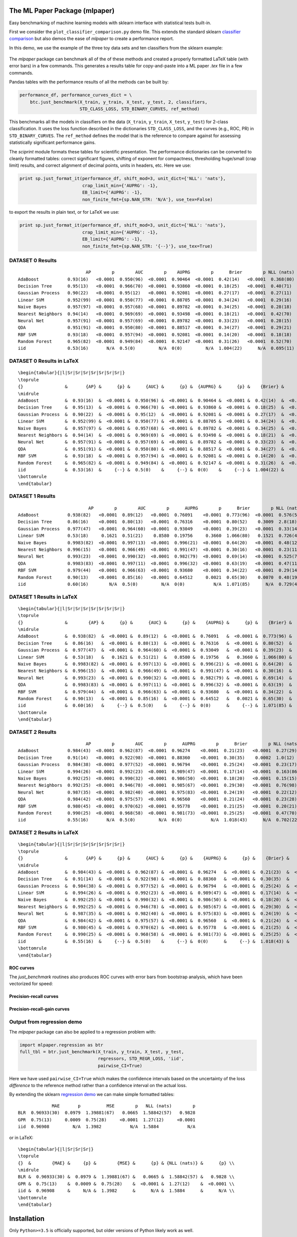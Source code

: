 The ML Paper Package (mlpaper)
==============================

Easy benchmarking of machine learning models with sklearn interface with
statistical tests built-in.

First we consider the ``plot_classifier_comparison.py`` demo file. This extends
the standard sklearn `classifier
comparison <https://scikit-learn.org/stable/auto_examples/classification/plot_classifier_comparison.html>`__
but also demos the ease of `mlpaper` to create a performance
report.

In this demo, we use the example of the three toy data sets and ten classifiers from the sklearn example:

.. figure:: https://user-images.githubusercontent.com/28273671/88328310-17f51d80-ccdd-11ea-8993-d833cb35c524.png
   :alt: sklearn

The `mlpaper` package can benchmark all of the of these methods and created a properly formatted LaTeX table (with error bars) in a few commands.
This generates a results table for copy-and-paste into a ML paper `.tex` file in a few commands.

Pandas tables with the performance results of all the methods can be
built by:

.. code:: python

        performance_df, performance_curves_dict = \
            btc.just_benchmark(X_train, y_train, X_test, y_test, 2, classifiers,
                               STD_CLASS_LOSS, STD_BINARY_CURVES, ref_method)

This benchmarks all the models in classifiers on the data (``X_train``,
``y_train``, ``X_test``, ``y_test``) for 2-class classification. It uses
the loss function described in the dictionaries ``STD_CLASS_LOSS``, and
the curves (e.g., ROC, PR) in ``STD_BINARY_CURVES``. The ``ref_method``
defines the model that is the reference to compare against for assessing
statistically significant performance gains.

The `sciprint` module formats these tables for scientific presentation.
The performance dictionaries can be converted to cleanly formatted
tables: correct significant figures, shifting of exponent for
compactness, thresholding huge/small (crap limit) results, and correct
alignment of decimal points, units in headers, etc. Here we use:

.. code:: python

        print sp.just_format_it(performance_df, shift_mod=3, unit_dict={'NLL': 'nats'},
                                crap_limit_min={'AUPRG': -1},
                                EB_limit={'AUPRG': -1},
                                non_finite_fmt={sp.NAN_STR: 'N/A'}, use_tex=False)

to export the results in plain text, or for LaTeX we use:

.. code:: python

        print sp.just_format_it(performance_df, shift_mod=3, unit_dict={'NLL': 'nats'},
                                crap_limit_min={'AUPRG': -1},
                                EB_limit={'AUPRG': -1},
                                non_finite_fmt={sp.NAN_STR: '{--}'}, use_tex=True)

DATASET 0 Results
-----------------

::

                              AP        p        AUC        p    AUPRG        p      Brier        p NLL (nats)        p     sphere        p   zero one        p
    AdaBoost           0.93(16)   <0.0001  0.950(96)  <0.0001  0.90464  <0.0001  0.42(14)   <0.0001  0.368(80)  <0.0001  0.36(15)   <0.0001  0.075(86)  <0.0001
    Decision Tree      0.95(13)   <0.0001  0.966(70)  <0.0001  0.93860  <0.0001  0.18(25)   <0.0001  0.40(71)    0.4072  0.16(22)   <0.0001  0.050(71)  <0.0001
    Gaussian Process   0.90(22)   <0.0001  0.95(12)   <0.0001  0.92081  <0.0001  0.27(17)   <0.0001  0.27(11)   <0.0001  0.22(16)   <0.0001  0.025(51)  <0.0001
    Linear SVM         0.952(99)  <0.0001  0.950(77)  <0.0001  0.88705  <0.0001  0.34(24)   <0.0001  0.29(16)   <0.0001  0.31(24)   <0.0001  0.15(12)    0.0006
    Naive Bayes        0.957(97)  <0.0001  0.957(68)  <0.0001  0.89782  <0.0001  0.34(25)   <0.0001  0.28(18)   <0.0001  0.31(24)   <0.0001  0.13(11)    0.0002
    Nearest Neighbors  0.94(14)   <0.0001  0.969(69)  <0.0001  0.93498  <0.0001  0.18(21)   <0.0001  0.42(70)    0.4241  0.15(18)   <0.0001  0.025(51)  <0.0001
    Neural Net         0.957(91)  <0.0001  0.957(69)  <0.0001  0.89782  <0.0001  0.33(23)   <0.0001  0.28(15)   <0.0001  0.30(22)   <0.0001  0.100(98)  <0.0001
    QDA                0.951(91)  <0.0001  0.950(80)  <0.0001  0.88517  <0.0001  0.34(27)   <0.0001  0.29(21)    0.0003  0.31(25)   <0.0001  0.15(12)    0.0006
    RBF SVM            0.93(18)   <0.0001  0.957(94)  <0.0001  0.92081  <0.0001  0.14(20)   <0.0001  0.18(18)   <0.0001  0.12(17)   <0.0001  0.025(51)  <0.0001
    Random Forest      0.965(82)  <0.0001  0.949(84)  <0.0001  0.92147  <0.0001  0.31(26)   <0.0001  0.52(70)    0.6099  0.28(24)   <0.0001  0.100(98)  <0.0001
    iid                0.53(16)       N/A  0.5(0)         N/A  0(0)         N/A  1.004(22)      N/A  0.695(11)      N/A  1.005(27)      N/A  0.53(17)       N/A

DATASET 0 Results in LaTeX
--------------------------

::

    \begin{tabular}{|l|Sr|Sr|Sr|Sr|Sr|Sr|Sr|}
    \toprule
    {}                &       {AP} &      {p} &      {AUC} &      {p} &  {AUPRG} &      {p} &    {Brier} &      {p} & {NLL (nats)} &      {p} &   {sphere} &      {p} & {zero one} &      {p} \\
    \midrule
    AdaBoost          &  0.93(16)  &  <0.0001 &  0.950(96) &  <0.0001 &  0.90464 &  <0.0001 &  0.42(14)  &  <0.0001 &    0.368(80) &  <0.0001 &  0.36(15)  &  <0.0001 &  0.075(86) &  <0.0001 \\
    Decision Tree     &  0.95(13)  &  <0.0001 &  0.966(70) &  <0.0001 &  0.93860 &  <0.0001 &  0.18(25)  &  <0.0001 &    0.40(71)  &   0.4072 &  0.16(22)  &  <0.0001 &  0.050(71) &  <0.0001 \\
    Gaussian Process  &  0.90(22)  &  <0.0001 &  0.95(12)  &  <0.0001 &  0.92081 &  <0.0001 &  0.27(17)  &  <0.0001 &    0.27(11)  &  <0.0001 &  0.22(16)  &  <0.0001 &  0.025(51) &  <0.0001 \\
    Linear SVM        &  0.952(99) &  <0.0001 &  0.950(77) &  <0.0001 &  0.88705 &  <0.0001 &  0.34(24)  &  <0.0001 &    0.29(16)  &  <0.0001 &  0.31(24)  &  <0.0001 &  0.15(12)  &   0.0006 \\
    Naive Bayes       &  0.957(97) &  <0.0001 &  0.957(68) &  <0.0001 &  0.89782 &  <0.0001 &  0.34(25)  &  <0.0001 &    0.28(18)  &  <0.0001 &  0.31(24)  &  <0.0001 &  0.13(11)  &   0.0002 \\
    Nearest Neighbors &  0.94(14)  &  <0.0001 &  0.969(69) &  <0.0001 &  0.93498 &  <0.0001 &  0.18(21)  &  <0.0001 &    0.42(70)  &   0.4241 &  0.15(18)  &  <0.0001 &  0.025(51) &  <0.0001 \\
    Neural Net        &  0.957(91) &  <0.0001 &  0.957(69) &  <0.0001 &  0.89782 &  <0.0001 &  0.33(23)  &  <0.0001 &    0.28(15)  &  <0.0001 &  0.30(22)  &  <0.0001 &  0.100(98) &  <0.0001 \\
    QDA               &  0.951(91) &  <0.0001 &  0.950(80) &  <0.0001 &  0.88517 &  <0.0001 &  0.34(27)  &  <0.0001 &    0.29(21)  &   0.0003 &  0.31(25)  &  <0.0001 &  0.15(12)  &   0.0006 \\
    RBF SVM           &  0.93(18)  &  <0.0001 &  0.957(94) &  <0.0001 &  0.92081 &  <0.0001 &  0.14(20)  &  <0.0001 &    0.18(18)  &  <0.0001 &  0.12(17)  &  <0.0001 &  0.025(51) &  <0.0001 \\
    Random Forest     &  0.965(82) &  <0.0001 &  0.949(84) &  <0.0001 &  0.92147 &  <0.0001 &  0.31(26)  &  <0.0001 &    0.52(70)  &   0.6099 &  0.28(24)  &  <0.0001 &  0.100(98) &  <0.0001 \\
    iid               &  0.53(16)  &     {--} &  0.5(0)    &     {--} &  0(0)    &     {--} &  1.004(22) &     {--} &    0.695(11) &     {--} &  1.005(27) &     {--} &  0.53(17)  &     {--} \\
    \bottomrule
    \end{tabular}

DATASET 1 Results
-----------------

::

                               AP        p        AUC        p      AUPRG        p      Brier        p NLL (nats)        p     sphere        p   zero one        p
    AdaBoost           0.938(82)   <0.0001  0.89(12)   <0.0001  0.76091    <0.0001  0.773(96)  <0.0001  0.576(50)  <0.0001  0.73(12)   <0.0001  0.17(13)   <0.0001
    Decision Tree      0.86(16)    <0.0001  0.80(13)   <0.0001  0.76316    <0.0001  0.80(52)    0.3009  2.8(18)     0.0270  0.68(45)    0.0792  0.20(13)    0.0003
    Gaussian Process   0.977(47)   <0.0001  0.964(60)  <0.0001  0.93049    <0.0001  0.39(23)   <0.0001  0.33(14)   <0.0001  0.36(23)   <0.0001  0.100(98)  <0.0001
    Linear SVM         0.53(18)     0.1621  0.51(21)    0.8580  0.19756     0.3660  1.066(80)   0.1521  0.726(41)   0.1514  1.079(96)   0.1531  0.60(16)    1.0000
    Naive Bayes        0.9983(82)  <0.0001  0.997(13)  <0.0001  0.996(21)  <0.0001  0.64(20)   <0.0001  0.48(12)   <0.0001  0.63(21)   <0.0001  0.30(15)    0.0003
    Nearest Neighbors  0.996(15)   <0.0001  0.966(49)  <0.0001  0.991(47)  <0.0001  0.30(16)   <0.0001  0.23(11)   <0.0001  0.28(16)   <0.0001  0.075(86)  <0.0001
    Neural Net         0.993(23)   <0.0001  0.990(32)  <0.0001  0.982(79)  <0.0001  0.69(14)   <0.0001  0.525(74)  <0.0001  0.65(16)   <0.0001  0.25(15)   <0.0001
    QDA                0.9983(83)  <0.0001  0.997(11)  <0.0001  0.996(32)  <0.0001  0.63(19)   <0.0001  0.47(11)   <0.0001  0.61(20)   <0.0001  0.28(15)   <0.0001
    RBF SVM            0.979(44)   <0.0001  0.966(63)  <0.0001  0.93680    <0.0001  0.34(22)   <0.0001  0.29(14)   <0.0001  0.31(22)   <0.0001  0.100(98)  <0.0001
    Random Forest      0.90(13)    <0.0001  0.85(16)   <0.0001  0.64512     0.0021  0.65(30)    0.0070  0.48(19)    0.0094  0.62(31)    0.0047  0.23(14)    0.0006
    iid                0.60(16)        N/A  0.5(0)         N/A  0(0)           N/A  1.071(85)      N/A  0.729(43)      N/A  1.08(11)       N/A  0.60(16)       N/A

DATASET 1 Results in LaTeX
--------------------------

::

    \begin{tabular}{|l|Sr|Sr|Sr|Sr|Sr|Sr|Sr|}
    \toprule
    {}                &        {AP} &      {p} &      {AUC} &      {p} &    {AUPRG} &      {p} &    {Brier} &      {p} & {NLL (nats)} &      {p} &   {sphere} &      {p} & {zero one} &      {p} \\
    \midrule
    AdaBoost          &  0.938(82)  &  <0.0001 &  0.89(12)  &  <0.0001 &  0.76091   &  <0.0001 &  0.773(96) &  <0.0001 &    0.576(50) &  <0.0001 &  0.73(12)  &  <0.0001 &  0.17(13)  &  <0.0001 \\
    Decision Tree     &  0.86(16)   &  <0.0001 &  0.80(13)  &  <0.0001 &  0.76316   &  <0.0001 &  0.80(52)  &   0.3009 &    2.8(18)   &   0.0270 &  0.68(45)  &   0.0792 &  0.20(13)  &   0.0003 \\
    Gaussian Process  &  0.977(47)  &  <0.0001 &  0.964(60) &  <0.0001 &  0.93049   &  <0.0001 &  0.39(23)  &  <0.0001 &    0.33(14)  &  <0.0001 &  0.36(23)  &  <0.0001 &  0.100(98) &  <0.0001 \\
    Linear SVM        &  0.53(18)   &   0.1621 &  0.51(21)  &   0.8580 &  0.19756   &   0.3660 &  1.066(80) &   0.1521 &    0.726(41) &   0.1514 &  1.079(96) &   0.1531 &  0.60(16)  &   1.0000 \\
    Naive Bayes       &  0.9983(82) &  <0.0001 &  0.997(13) &  <0.0001 &  0.996(21) &  <0.0001 &  0.64(20)  &  <0.0001 &    0.48(12)  &  <0.0001 &  0.63(21)  &  <0.0001 &  0.30(15)  &   0.0003 \\
    Nearest Neighbors &  0.996(15)  &  <0.0001 &  0.966(49) &  <0.0001 &  0.991(47) &  <0.0001 &  0.30(16)  &  <0.0001 &    0.23(11)  &  <0.0001 &  0.28(16)  &  <0.0001 &  0.075(86) &  <0.0001 \\
    Neural Net        &  0.993(23)  &  <0.0001 &  0.990(32) &  <0.0001 &  0.982(79) &  <0.0001 &  0.69(14)  &  <0.0001 &    0.525(74) &  <0.0001 &  0.65(16)  &  <0.0001 &  0.25(15)  &  <0.0001 \\
    QDA               &  0.9983(83) &  <0.0001 &  0.997(11) &  <0.0001 &  0.996(32) &  <0.0001 &  0.63(19)  &  <0.0001 &    0.47(11)  &  <0.0001 &  0.61(20)  &  <0.0001 &  0.28(15)  &  <0.0001 \\
    RBF SVM           &  0.979(44)  &  <0.0001 &  0.966(63) &  <0.0001 &  0.93680   &  <0.0001 &  0.34(22)  &  <0.0001 &    0.29(14)  &  <0.0001 &  0.31(22)  &  <0.0001 &  0.100(98) &  <0.0001 \\
    Random Forest     &  0.90(13)   &  <0.0001 &  0.85(16)  &  <0.0001 &  0.64512   &   0.0021 &  0.65(30)  &   0.0070 &    0.48(19)  &   0.0094 &  0.62(31)  &   0.0047 &  0.23(14)  &   0.0006 \\
    iid               &  0.60(16)   &     {--} &  0.5(0)    &     {--} &  0(0)      &     {--} &  1.071(85) &     {--} &    0.729(43) &     {--} &  1.08(11)  &     {--} &  0.60(16)  &     {--} \\
    \bottomrule
    \end{tabular}

DATASET 2 Results
-----------------

::

                              AP        p        AUC        p      AUPRG        p      Brier        p NLL (nats)        p     sphere        p   zero one        p
    AdaBoost           0.984(43)  <0.0001  0.962(87)  <0.0001  0.96274    <0.0001  0.21(23)   <0.0001  0.27(29)    0.0034  0.18(20)   <0.0001  0.050(71)  <0.0001
    Decision Tree      0.91(14)   <0.0001  0.922(98)  <0.0001  0.88360    <0.0001  0.30(35)    0.0002  1.0(12)     0.5706  0.26(30)   <0.0001  0.075(86)  <0.0001
    Gaussian Process   0.984(38)  <0.0001  0.977(52)  <0.0001  0.96794    <0.0001  0.25(24)   <0.0001  0.23(17)   <0.0001  0.23(23)   <0.0001  0.075(86)  <0.0001
    Linear SVM         0.994(26)  <0.0001  0.992(23)  <0.0001  0.989(47)  <0.0001  0.17(14)   <0.0001  0.163(86)  <0.0001  0.16(15)   <0.0001  0.050(71)  <0.0001
    Naive Bayes        0.992(25)  <0.0001  0.990(32)  <0.0001  0.986(50)  <0.0001  0.18(20)   <0.0001  0.15(15)   <0.0001  0.17(19)   <0.0001  0.050(71)  <0.0001
    Nearest Neighbors  0.992(25)  <0.0001  0.946(78)  <0.0001  0.985(67)  <0.0001  0.29(30)   <0.0001  0.76(98)    0.9063  0.25(26)   <0.0001  0.075(86)  <0.0001
    Neural Net         0.987(35)  <0.0001  0.982(40)  <0.0001  0.975(83)  <0.0001  0.24(19)   <0.0001  0.22(12)   <0.0001  0.21(19)   <0.0001  0.050(71)  <0.0001
    QDA                0.984(42)  <0.0001  0.975(57)  <0.0001  0.96560    <0.0001  0.21(24)   <0.0001  0.23(28)    0.0014  0.19(22)   <0.0001  0.075(86)  <0.0001
    RBF SVM            0.980(45)  <0.0001  0.970(62)  <0.0001  0.95778    <0.0001  0.21(25)   <0.0001  0.20(21)   <0.0001  0.18(23)   <0.0001  0.050(71)  <0.0001
    Random Forest      0.990(25)  <0.0001  0.968(58)  <0.0001  0.981(73)  <0.0001  0.25(25)   <0.0001  0.47(70)    0.5055  0.23(23)   <0.0001  0.075(86)  <0.0001
    iid                0.55(16)       N/A  0.5(0)         N/A  0(0)           N/A  1.018(43)      N/A  0.702(22)      N/A  1.021(52)      N/A  0.55(17)       N/A

DATASET 2 Results in LaTeX
--------------------------

::

    \begin{tabular}{|l|Sr|Sr|Sr|Sr|Sr|Sr|Sr|}
    \toprule
    {}                &       {AP} &      {p} &      {AUC} &      {p} &    {AUPRG} &      {p} &    {Brier} &      {p} & {NLL (nats)} &      {p} &   {sphere} &      {p} & {zero one} &      {p} \\
    \midrule
    AdaBoost          &  0.984(43) &  <0.0001 &  0.962(87) &  <0.0001 &  0.96274   &  <0.0001 &  0.21(23)  &  <0.0001 &    0.27(29)  &   0.0034 &  0.18(20)  &  <0.0001 &  0.050(71) &  <0.0001 \\
    Decision Tree     &  0.91(14)  &  <0.0001 &  0.922(98) &  <0.0001 &  0.88360   &  <0.0001 &  0.30(35)  &   0.0002 &    1.0(12)   &   0.5706 &  0.26(30)  &  <0.0001 &  0.075(86) &  <0.0001 \\
    Gaussian Process  &  0.984(38) &  <0.0001 &  0.977(52) &  <0.0001 &  0.96794   &  <0.0001 &  0.25(24)  &  <0.0001 &    0.23(17)  &  <0.0001 &  0.23(23)  &  <0.0001 &  0.075(86) &  <0.0001 \\
    Linear SVM        &  0.994(26) &  <0.0001 &  0.992(23) &  <0.0001 &  0.989(47) &  <0.0001 &  0.17(14)  &  <0.0001 &    0.163(86) &  <0.0001 &  0.16(15)  &  <0.0001 &  0.050(71) &  <0.0001 \\
    Naive Bayes       &  0.992(25) &  <0.0001 &  0.990(32) &  <0.0001 &  0.986(50) &  <0.0001 &  0.18(20)  &  <0.0001 &    0.15(15)  &  <0.0001 &  0.17(19)  &  <0.0001 &  0.050(71) &  <0.0001 \\
    Nearest Neighbors &  0.992(25) &  <0.0001 &  0.946(78) &  <0.0001 &  0.985(67) &  <0.0001 &  0.29(30)  &  <0.0001 &    0.76(98)  &   0.9063 &  0.25(26)  &  <0.0001 &  0.075(86) &  <0.0001 \\
    Neural Net        &  0.987(35) &  <0.0001 &  0.982(40) &  <0.0001 &  0.975(83) &  <0.0001 &  0.24(19)  &  <0.0001 &    0.22(12)  &  <0.0001 &  0.21(19)  &  <0.0001 &  0.050(71) &  <0.0001 \\
    QDA               &  0.984(42) &  <0.0001 &  0.975(57) &  <0.0001 &  0.96560   &  <0.0001 &  0.21(24)  &  <0.0001 &    0.23(28)  &   0.0014 &  0.19(22)  &  <0.0001 &  0.075(86) &  <0.0001 \\
    RBF SVM           &  0.980(45) &  <0.0001 &  0.970(62) &  <0.0001 &  0.95778   &  <0.0001 &  0.21(25)  &  <0.0001 &    0.20(21)  &  <0.0001 &  0.18(23)  &  <0.0001 &  0.050(71) &  <0.0001 \\
    Random Forest     &  0.990(25) &  <0.0001 &  0.968(58) &  <0.0001 &  0.981(73) &  <0.0001 &  0.25(25)  &  <0.0001 &    0.47(70)  &   0.5055 &  0.23(23)  &  <0.0001 &  0.075(86) &  <0.0001 \\
    iid               &  0.55(16)  &     {--} &  0.5(0)    &     {--} &  0(0)      &     {--} &  1.018(43) &     {--} &    0.702(22) &     {--} &  1.021(52) &     {--} &  0.55(17)  &     {--} \\
    \bottomrule
    \end{tabular}

ROC curves
~~~~~~~~~~

The `just_benchmark` routines also produces ROC curves with error bars from bootstrap analysis, which have been vectorized for speed:

.. figure:: https://user-images.githubusercontent.com/28273671/88328302-13306980-ccdd-11ea-8862-2fd3e92239b3.png
   :alt: ROC

Precision-recall curves
~~~~~~~~~~~~~~~~~~~~~~~

.. figure:: https://user-images.githubusercontent.com/28273671/88328286-0f9ce280-ccdd-11ea-815e-f3f0ce86d669.png
   :alt: PR

Precision-recall-gain curves
~~~~~~~~~~~~~~~~~~~~~~~~~~~~

.. figure:: https://user-images.githubusercontent.com/28273671/88328305-1592c380-ccdd-11ea-8906-79142178322f.png
   :alt: PRG

Output from regression demo
---------------------------

The `mlpaper` package can also be applied to a regression problem with:

.. code:: python

    import mlpaper.regression as btr
    full_tbl = btr.just_benchmark(X_train, y_train, X_test, y_test,
                                  regressors, STD_REGR_LOSS, 'iid',
                                  pairwise_CI=True)

Here we have used ``pairwise_CI=True`` which makes the confidence
intervals based on the uncertainty of the loss *difference* to the
reference method rather than a confidence interval on the actual loss.

By extending the sklearn `regression
demo <https://scikit-learn.org/stable/auto_examples/gaussian_process/plot_compare_gpr_krr.html#sphx-glr-auto-examples-gaussian-process-plot-compare-gpr-krr-py>`__
we can make simple formatted tables:

::

                 MAE       p          MSE        p   NLL (nats)        p
    BLR  0.96933(30)  0.0979  1.39881(67)   0.0665  1.58842(57)   0.9828
    GPR  0.75(13)     0.0009  0.75(28)     <0.0001  1.27(12)     <0.0001
    iid  0.96908         N/A  1.3982           N/A  1.5884           N/A

or in LaTeX:

::

    \begin{tabular}{|l|Sr|Sr|Sr|}
    \toprule
    {}  &        {MAE} &     {p} &        {MSE} &      {p} & {NLL (nats)} &      {p} \\
    \midrule
    BLR &  0.96933(30) &  0.0979 &  1.39881(67) &   0.0665 &  1.58842(57) &   0.9828 \\
    GPR &  0.75(13)    &  0.0009 &  0.75(28)    &  <0.0001 &  1.27(12)    &  <0.0001 \\
    iid &  0.96908     &     N/A &  1.3982      &      N/A &  1.5884      &      N/A \\
    \bottomrule
    \end{tabular}

.. figure:: https://user-images.githubusercontent.com/28273671/88328364-2c391a80-ccdd-11ea-8367-2e53427c184d.png
   :alt: regression demo

Installation
============

Only ``Python>=3.5`` is officially supported, but older versions of Python likely work as well.

The core package itself can be installed with:

.. code-block:: bash

   pip install mlpaper

To also get the dependencies for the demos in the README install with

.. code-block:: bash

   pip install mlpaper[demo]
